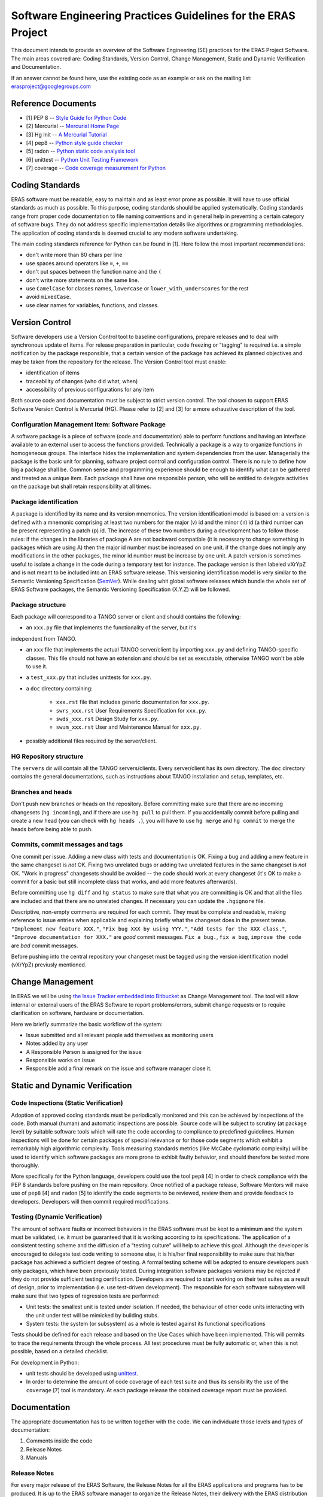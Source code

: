 ==============================================================
Software Engineering Practices Guidelines for the ERAS Project
==============================================================

This document intends to provide an overview of the Software Engineering (SE) 
practices for the ERAS Project Software. The main areas covered are: Coding 
Standards, Version Control, Change Management, Static and Dynamic Verification 
and Documentation.

If an answer cannot be found here, use the existing code as an example or ask 
on the mailing list: erasproject@googlegroups.com


Reference Documents
===================

* [1]   PEP 8 -- `Style Guide for Python Code <http://www.python.org/dev/peps/pep-0008>`_
* [2]   Mercurial -- `Mercurial Home Page <http://mercurial.selenic.com/>`_
* [3]   Hg Init -- `A Mercurial Tutorial <http://hginit.com/>`_
* [4]   pep8 -- `Python style guide checker <https://pypi.python.org/pypi/pep8>`_
* [5]   radon -- `Python static code analysis tool <https://github.com/rubik/radon>`_
* [6]   unittest -- `Python Unit Testing Framework <http://docs.python.org/3/library/unittest.html?highlight=unittest#module-unittest>`_ 
* [7]   coverage -- `Code coverage measurement for Python <https://pypi.python.org/pypi/coverage>`_


Coding Standards
================

ERAS software must be readable, easy to maintain and as least error prone as
possible.  It will have to use official standards as much as possible.  To this 
purpose, coding standards should be applied systematically.
Coding standards range from proper code documentation to file naming conventions 
and in general help in preventing a certain category of software bugs. 
They do not address specific implementation details like algorithms or programming 
methodologies.
The application of coding standards is deemed crucial to any modern software 
undertaking.

The main coding standards reference for Python can be found in [1].
Here follow the most important recommendations:

* don't write more than 80 chars per line

* use spaces around operators like ``=``, ``+``, ``==``

* don't put spaces between the function name and the ``(``

* don't write more statements on the same line.

* use ``CamelCase`` for classes names, ``lowercase`` or ``lower_with_underscores`` for the rest

* avoid ``mixedCase``.

* use clear names for variables, functions, and classes.


Version Control
===============

Software developers use a Version Control tool to baseline configurations, 
prepare releases and to deal with synchronous update of items. For release 
preparation in particular, code freezing or “tagging” is required i.e. a simple 
notification by the package responsible, that a certain version of the package 
has achieved its planned objectives and may be taken from the repository for the 
release.
The Version Control tool must enable:

* identification of items

* traceability of changes (who did what, when)

* accessibility of previous configurations for any item

Both source code and documentation must be subject to strict version control.
The tool chosen to support ERAS Software Version Control is Mercurial (HG). 
Please refer to [2] and [3] for a more exhaustive description of the tool.

Configuration Management Item: Software Package
-----------------------------------------------

A software package is a piece of software (code and documentation) able to perform
functions and having an interface available to an external user to access the 
functions provided.
Technically a package is a way to organize functions in homogeneous groups. 
The interface hides the implementation and system dependencies from the user.
Managerially the package is the basic unit for planning, software project control 
and configuration control.
There is no rule to define how big a package shall be. Common sense and programming
experience should be enough to identify what can be gathered and treated as a 
unique item.
Each package shall have one responsible person, who will be entitled to delegate 
activities on the package but shall retain responsibility at all times.

Package identification
----------------------

A package is identified by its name and its version mnemonics. The version identificationi
model is based on:
a version is defined with a mnemonic comprising at least two numbers for the major (v) 
id and the minor ( r) id (a third number can be present representing a patch (p) id.
The increase of these two numbers during a development has to follow those rules:
if the changes in the libraries of package A are not backward compatible (it is necessary
to change something in packages which are using A) then the major id number must be 
increased on one unit.
if the change does not imply any modifications in the other packages, the minor id 
number must be increase by one unit.
A patch version is sometimes useful to isolate a change in the code during a temporary 
test for instance. The package version is then labeled vXrYpZ and is not meant to be 
included into an ERAS software release.
This versioning identification model is very similar to the Semantic Versioning 
Specification (`SemVer <http://www.semver.org/>`_).
While dealing whit global software releases which bundle the whole set of ERAS Software 
packages, the Semantic Versioning Specification (X.Y.Z) will be followed.

Package structure
-----------------

Each package will correspond to a TANGO server or client and should contains the following:

* an ``xxx.py`` file that implements the functionality of the server, but it's 
independent from TANGO.

* an ``xxx`` file that implements the actual TANGO server/client by importing
  ``xxx.py`` and defining TANGO-specific classes.  This file should not
  have an extension and should be set as executable, otherwise TANGO
  won't be able to use it.

* a ``test_xxx.py`` that includes unittests for ``xxx.py``.

* a ``doc`` directory containing:

    - ``xxx.rst`` file that includes generic documentation for ``xxx.py``.

    - ``swrs_xxx.rst`` User Requirements Specification for ``xxx.py``.

    - ``swds_xxx.rst`` Design Study for ``xxx.py``.

    - ``swum_xxx.rst`` User and Maintenance Manual for ``xxx.py``.

* possibly additional files required by the server/client.

HG Repository structure
-----------------------

The ``servers`` dir will contain all the TANGO servers/clients.  Every server/client has 
its own directory.
The ``doc`` directory contains the general documentations, such as instructions about 
TANGO installation and setup, templates, etc.

Branches and heads
------------------

Don't push new branches or heads on the repository.  Before committing make
sure that there are no incoming changesets (``hg incoming``), and if there are
use ``hg pull`` to pull them.  If you accidentally commit before pulling and
create a new head (you can check with ``hg heads .``), you will have to use
``hg merge`` and ``hg commit`` to merge the heads before being able to push.

Commits, commit messages and tags
---------------------------------

One commit per issue.  Adding a new class with tests and documentation is OK.
Fixing a bug and adding a new feature in the same changeset is *not* OK.
Fixing two unrelated bugs or adding two unrelated features in the same
changeset is *not* OK.
"Work in progress" changesets should be avoided -- the code should work at
every changeset (it's OK to make a commit for a basic but still incomplete
class that works, and add more features afterwards).

Before committing use ``hg diff`` and ``hg status`` to make sure that what
you are committing is OK and that all the files are included and that there
are no unrelated changes.  If necessary you can update the ``.hgignore`` file.

Descriptive, non-empty comments are required for each commit. They must be 
complete and readable, making reference to issue entries when applicable and 
explaining briefly what the changeset does in the present tense.  ``"Implement new feature XXX."``,
``"Fix bug XXX by using YYY."``, ``"Add tests for the XXX class."``,
``"Improve documentation for XXX."`` are *good* commit messages.
``Fix a bug.``, ``fix a bug``, ``improve the code`` are *bad* commit messages.

Before pushing into the central repository your changeset must be tagged using the 
version identification model (vXrYpZ) previusly mentioned.


Change Management
=================
In ERAS we will be using `the Issue Tracker embedded into Bitbucket <https://bitbucket.org/italianmarssociety/eras/issues?status=new&amp;status=open>`_  as Change Management tool. 
The tool will allow internal or external users of the ERAS Software to report 
problems/errors, submit change requests or to require clarification on software, 
hardware or documentation.

Here we briefly summarize the basic workflow of the system:

- Issue submitted and all relevant people add themselves as monitoring users
- Notes added by any user
- A Responsible Person is assigned for the issue
- Responsible works on issue
- Responsible add a final remark on the issue and software manager close it.   


Static and Dynamic Verification
===============================

Code Inspections (Static Verification)
--------------------------------------

Adoption of approved coding standards must be periodically monitored and this can be 
achieved by inspections of the code. Both manual (human) and automatic inspections are 
possible. Source code will be subject to scrutiny (at package level) by suitable 
software tools which will rate the code according to compliance to predefined guidelines.
Human inspections will be done for certain packages of special relevance or for those 
code segments which exhibit a remarkably high algorithmic complexity.
Tools measuring standards metrics (like McCabe cyclomatic complexity) will be used to 
identify which software packages are more prone to exhibit faulty behavior, and should 
therefore be tested more thoroughly.

More specifically for the Python language, developers could use the tool ``pep8`` [4] in 
order to check compliance with the PEP 8 standards before pushing on the main repository.
Once notified of a package release, Software Mentors will make use of ``pep8`` [4] and 
``radon`` [5] to identify the code segments to be reviewed, review them and provide 
feedback to developers. Developers will then commit required modifications.

Testing (Dynamic Verification)
------------------------------

The amount of software faults or incorrect behaviors in the ERAS software  must be kept 
to a minimum and the system must be validated, i.e. it must be guaranteed that it is 
working according to its specifications. The application of a consistent testing scheme 
and the diffusion of a “testing culture” will help to achieve this goal.
Although the developer is encouraged to delegate test code writing to someone else, it is
his/her final responsibility to make sure that his/her package has achieved a sufficient degree of testing. 
A formal testing scheme will be adopted to ensure developers push only packages, which 
have been previously tested. During integration software packages versions may be 
rejected if they do not provide sufficient testing certification.
Developers are required to start working on their test suites as a result of design, 
prior to implementation (i.e. use test-driven development). The responsible for each 
software subsystem will make sure that two types of regression tests are performed:

* Unit tests: the smallest unit is tested under isolation. If needed, the behaviour of other code units interacting with the unit under test will be mimicked by building stubs.

* System tests: the system (or subsystem) as a whole is tested against its functional specifications

Tests should be defined for each release and based on the Use Cases which have been 
implemented. This will permits to trace the requirements through the whole process. 
All test procedures must be fully automatic or, when this is not possible, based on a 
detailed checklist.

For development in Python:

* unit tests should be developed using `unittest <http://docs.python.org/3/library/unittest.html?highlight=unittest#module-unittest>`_.

* In order to determine the amount of code coverage of each test suite and thus its sensibility the use of the ``coverage`` [7] tool is mandatory. At each package release the obtained coverage report must be provided. 


Documentation
=============

The appropriate documentation has to be written together with the code.
We can individuate those levels and types of documentation:
 
1.    Comments inside the code
2.    Release Notes
3.    Manuals

Release Notes
-------------
For every major release of the ERAS Software, the Release Notes for all the ERAS 
applications and programs has to be produced. It is up to the ERAS software manager to 
organize the Release Notes, their delivery with the ERAS distribution and publishing on 
the web.
 
Manuals
-------
Software documentation must cover the entire software process, from the Requirements 
phase (User Requirements Specification) to the Design (Design Study) to the User 
documentation (Software User Manual and Software Maintenance Manual).
The documents should go under configuration control in the software repository within 
the software package.
All the documentation is written in `reStructuredText <http://docs.python.org/devguide/documenting.html>`_.
Before committing it should be checked that the documentation builds without errors or warnings, by 
running ``make html``.  After building the documentation it should be open with a 
browser and check that it looks OK.

